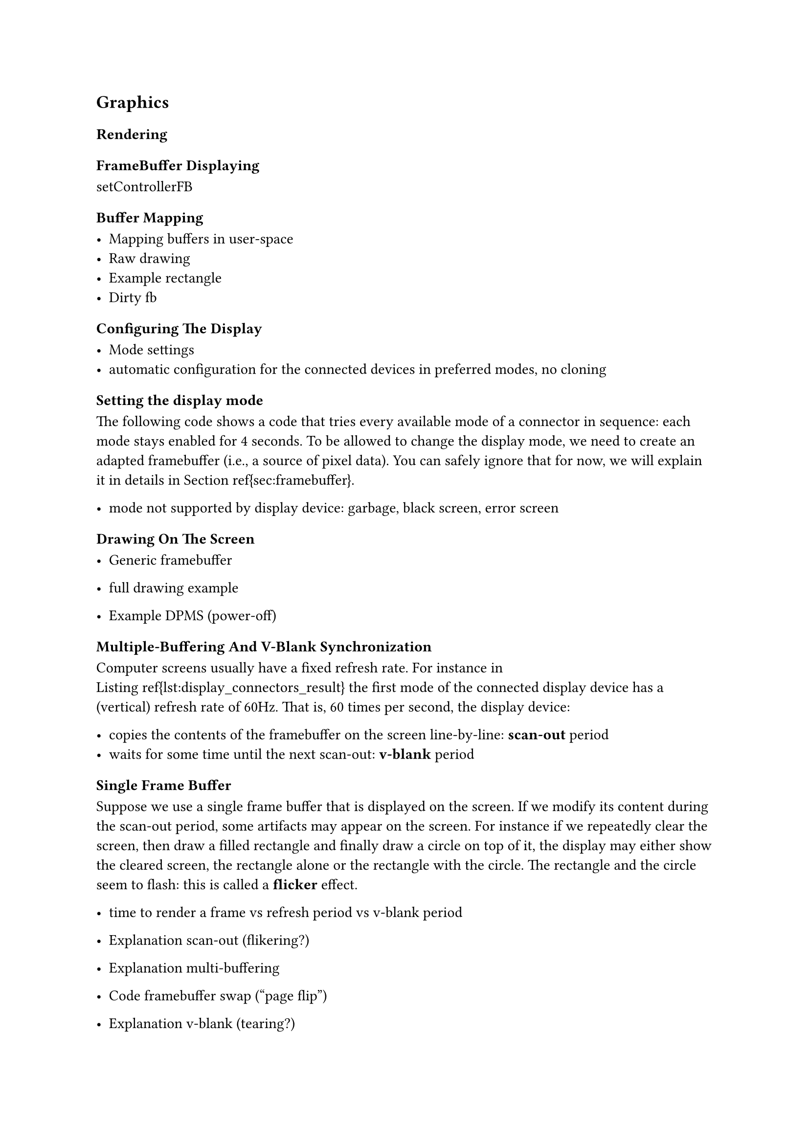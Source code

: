 == Graphics

=== Rendering

==== FrameBuffer Displaying

setControllerFB

==== Buffer Mapping

- Mapping buffers in user-space
- Raw drawing
- Example rectangle
- Dirty fb

==== Configuring The Display

- Mode settings
- automatic configuration for the connected devices in preferred modes, no cloning

===== Setting the display mode

The following code shows a code that tries every available mode of
a connector in sequence: each mode stays enabled for 4 seconds. To be allowed to
change the display mode, we need to create an adapted framebuffer (i.e., a
source of pixel data). You can safely ignore that for now, we will explain it in
details in Section~\ref{sec:framebuffer}.

// codes/src/DisplayModes.hs

- mode not supported by display device: garbage, black screen, error screen


==== Drawing On The Screen

- Generic framebuffer
- full drawing example

- Example DPMS (power-off)

==== Multiple-Buffering And V-Blank Synchronization

Computer screens usually have a fixed refresh rate. For instance in
Listing~\ref{lst:display_connectors_result} the first mode of the connected
display device has a (vertical) refresh rate of 60Hz. That is, 60 times per
second, the display device:

- copies the contents of the framebuffer on the screen line-by-line: *scan-out* period
- waits for some time until the next scan-out: *v-blank* period

===== Single Frame Buffer

Suppose we use a single frame buffer that is displayed on the screen. If we
modify its content during the scan-out period, some artifacts may appear on the
screen. For instance if we repeatedly clear the screen, then draw a filled
rectangle and finally draw a circle on top of it, the display may either show
the cleared screen, the rectangle alone or the rectangle with the circle. The
rectangle and the circle seem to flash: this is called a *flicker* effect.

- time to render a frame vs refresh period vs v-blank period

- Explanation scan-out (flikering?)
- Explanation multi-buffering
- Code framebuffer swap ("page flip")
- Explanation v-blank (tearing?)
- Code synchro v-blank (event v-blank)
- Note "async page flip" flag and "page flip complete" event
- Adaptive v-sync
- Dithering (frame rate control, TN panels 6-bits per RGB)

==== Advanced Topics

===== Atomic Configuration

Some drivers support an atomic configuration operation. Instead of setting a
property at a time, several properties are set at once in a transaction: if a
proprety fails to be set, the whole transaction is reverted. It ensures that the
display configuration is never left in a transition state between two
configurations.\footnote{At the time of writing, ``haskus-system`` doesn't
support this feature.}

===== Gamma Table

- theory, tests avec qemu non concluants

Gamma correction consists in altering the way colors are displayed on a monitor.
For each possible value of each color channel (red, green, blue),we can define a
gamma factor. Usually there are 256 possible values per channel, but the
additional \texttt{controllerGammaTableSize} field gives the actual number of
values. Each factor is an unsigned 16-bit word.

- Word16 or 8.8 fixed float?

The following code shows how to retrieve and show the gamma look-up
table of a controller with ``getControllerGamma``. Similarly you can set
another gamma table with ``setControllerGamma``.

// codes/src/DisplayGamma

===== Sub-Pixel Rendering

- Controller sub-pixel
- Used for fonts
- Vertical vs horizontal
- rotation property!

=== Multi-Buffering

==== Vertical synchronization

Computer screens usually have a fixed refresh rate. For instance if the 
display device has a (vertical) refresh rate of 60Hz, it means that 60 times per
second, the display device:

- copies the contents of the framebuffer on the screen: scan-out period
- waits for some time until the next scan-out: `vertical blanking interval`
  (v-blank interval)

If we modify the contents of the framebuffer that is displayed on the screen
during the scan-out period, some artifacts may appear on the screen. To avoid
this, we use `vertical synchronization` (v-sync or vsync): we only modify what
is displayed during the vertical blanking interval.

==== Multi-buffering

If we use a single framebuffer, modifying its contents only during the vertical
blanking interval may be difficult in practice as it imposes hard deadlines to
complete the modifications.

Instead, we can use several framebuffers:

- the *front buffer* that is currently used for display and that is not modified
- the *back buffer(s)* that can be modified

When a framebuffer is ready to be displayed, it becomes the "front buffer" and
the current front buffer becomes a "back buffer". The action of switching
framebuffers is called `page flipping`.

The page flipping must occur during the v-blank interval, otherwise `screen
tearing` may appear: some part of the displayed image is taken from the first
buffer and some other part from the second one.

If we want to start rendering a new frame without waiting for the page flipping
to complete, we can use more than one back buffer (e.g., `triple buffering`).

==== Synchronization issues

Rendering frames at the appropriate rate for the display may be difficult in
some cases:

- the frame is complex and the time to render it is longer than a vsync period
- the frame rate is imposed by the source (e.g., a video encoded at 24 FPS) and
  is not compatible with the display's refresh rate

===== Adaptive vertical synchronization

If the computer can't generate frames fast enough for some refresh rates (e.g.,
in a game), it may be better to temporarily disable vertical synchronization to
reduce the latency (hence avoiding stuttering) at the cost of some visual
artefacts. This is a trade-off between image quality and sufficiently fast frame
generation speed as you can't have both.

This is what NVIDIA names "adaptive vsync"
(http://www.geforce.com/hardware/technology/adaptive-vsync/technology>)

===== Incompatible rates

There are several techniques to try to deal with incompatible frame rates, such
as:

- if a frame is displayed during several periods, take this duration into
  account when rendering animated objects
- add motion blur to animated objects
- use interlaced frames

Further reading :

- https://blog.fishsoup.net/2011/06/22/what-to-do-if-you-cant-do-60fps/
- https://blog.fishsoup.net/2012/11/28/avoiding-jitter-in-composited-frame-display/
- https://en.wikipedia.org/wiki/Telecine#Frame_rate_differences
- https://en.wikipedia.org/wiki/Motion_interpolation


==== Programming

===== Events

The kernel can send events to user-space to signal the beginning of v-blank
periods and to signal the completion of page flips.


// TODO
//  A solution
//  - switch the source atomically
//  - v-blank events
//  Examples
//  - simple rendering engine
//  - link to the Clock example in appendices

// TODO
// - time to render a frame vs refresh period vs v-blank period
// - Explanation scan-out (flikering?)
// - Explanation multi-buffering
// - Code framebuffer swap ("page flip")
// - Explanation v-blank (tearing?)
// - Code synchro v-blank (event v-blank)
// - Note "async page flip" flag and "page flip complete" event
// - Adaptive v-sync
// - Dithering (frame rate control, TN panels 6-bits per RGB)
// - mode not supported by display device: garbage, black screen, error screen

==== Further reading

- https://en.wikipedia.org/wiki/Multiple_buffering#Page_flipping
- https://en.wikipedia.org/wiki/Vertical_blanking_interval
- https://en.wikipedia.org/wiki/Screen_tearing

- https://en.wikipedia.org/wiki/Multiple_buffering#Page_flipping
- https://en.wikipedia.org/wiki/Screen_tearing
- https://en.wikipedia.org/wiki/Vertical_blanking_interval
- https://en.wikipedia.org/wiki/Multiple_buffering#Triple_buffering
- https://en.wikipedia.org/wiki/Analog_television#Vertical_synchronization

=== GUI

Graphics User Interfaces (GUI) reflect the state of the system and let the user
interact with it. There are two things:

- Frames: pictures that are displayed on screen

- Interaction: given the currently displayed frame and the state of the
     system (i.e. the currently displayed frame is part of the state in fact),
     how to react to events (mouse click, key press, etc.)

==== Basic game loop

A basic game loop acts like this:

```haskell
gameLoop :: IO ()
gameLoop = do

  -- upate the state
  whileM (currentTime - lastSimulationTime >= timeStep) do
     -- process input events and other system events that have happened
     -- during [lastSimulationTime, lastSimulationTime+timeStep]
     processEvents

     updateSimulation timeStep  -- update physics in constant meaningful steps

     lastSimulationTime += timeStep

  -- perform frame rendering
  -- Parameter is used for interpolation (1 frame lag) or extrapolation
  -- (potential glitches) of the remaining time
  tmpState <- simulateUpdate (currentTime - lastSimulationTime)
  render tmpState

  unlessM quitTheGame
     gameLoop
```


==== Modifying the state

With MonadFlow M we track access to values from the Monad M. Basically we build
a tree of commands but if the values we read from M are the same as those in
cache, we know that the tree is exactly the same (pure function with the same
inputs).

We build a pure tree representing the new state or we indicate if no change
occurred: then we don't have to redraw at all.

M must be able to give a coherent view of the system at a given point in time.

==== References

- http://gameprogrammingpatterns.com/game-loop.html
- https://dewitters.com/dewitters-gameloop/
- https://webcache.googleusercontent.com/search?q=cache:5cH3UfBvb2YJ:vodacek.zvb.cz/archiv/681.html&hl=en&gl=us&strip=1&vwsrc=0
